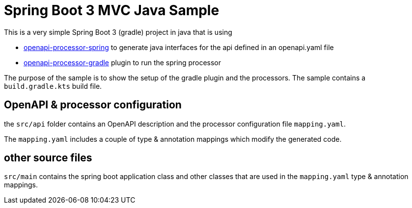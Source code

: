 = Spring Boot 3 MVC Java Sample
:oap-samples-b3-mvc: https://github.com/openapi-processor/openapi-processor-samples/samples/spring-boot-3-mvc
:oap-spring: https://docs.openapiprocessor.io/spring
:oap-gradle: https://docs.openapiprocessor.io/gradle

This is a very simple Spring Boot 3 (gradle) project in java that is using

* xref:spring::index.adoc[openapi-processor-spring] to generate java interfaces for the api defined in an openapi.yaml file
* xref:gradle::index.adoc[openapi-processor-gradle] plugin to run the spring processor

The purpose of the sample is to show the setup of the gradle plugin and the processors. The sample contains a `build.gradle.kts` build file.

== OpenAPI & processor configuration

the `src/api` folder contains an OpenAPI description and the processor configuration file `mapping.yaml`.

The `mapping.yaml` includes a couple of type & annotation mappings which modify the generated code.

== other source files

`src/main` contains the spring boot application class and other classes that are used in the `mapping.yaml` type & annotation mappings.
